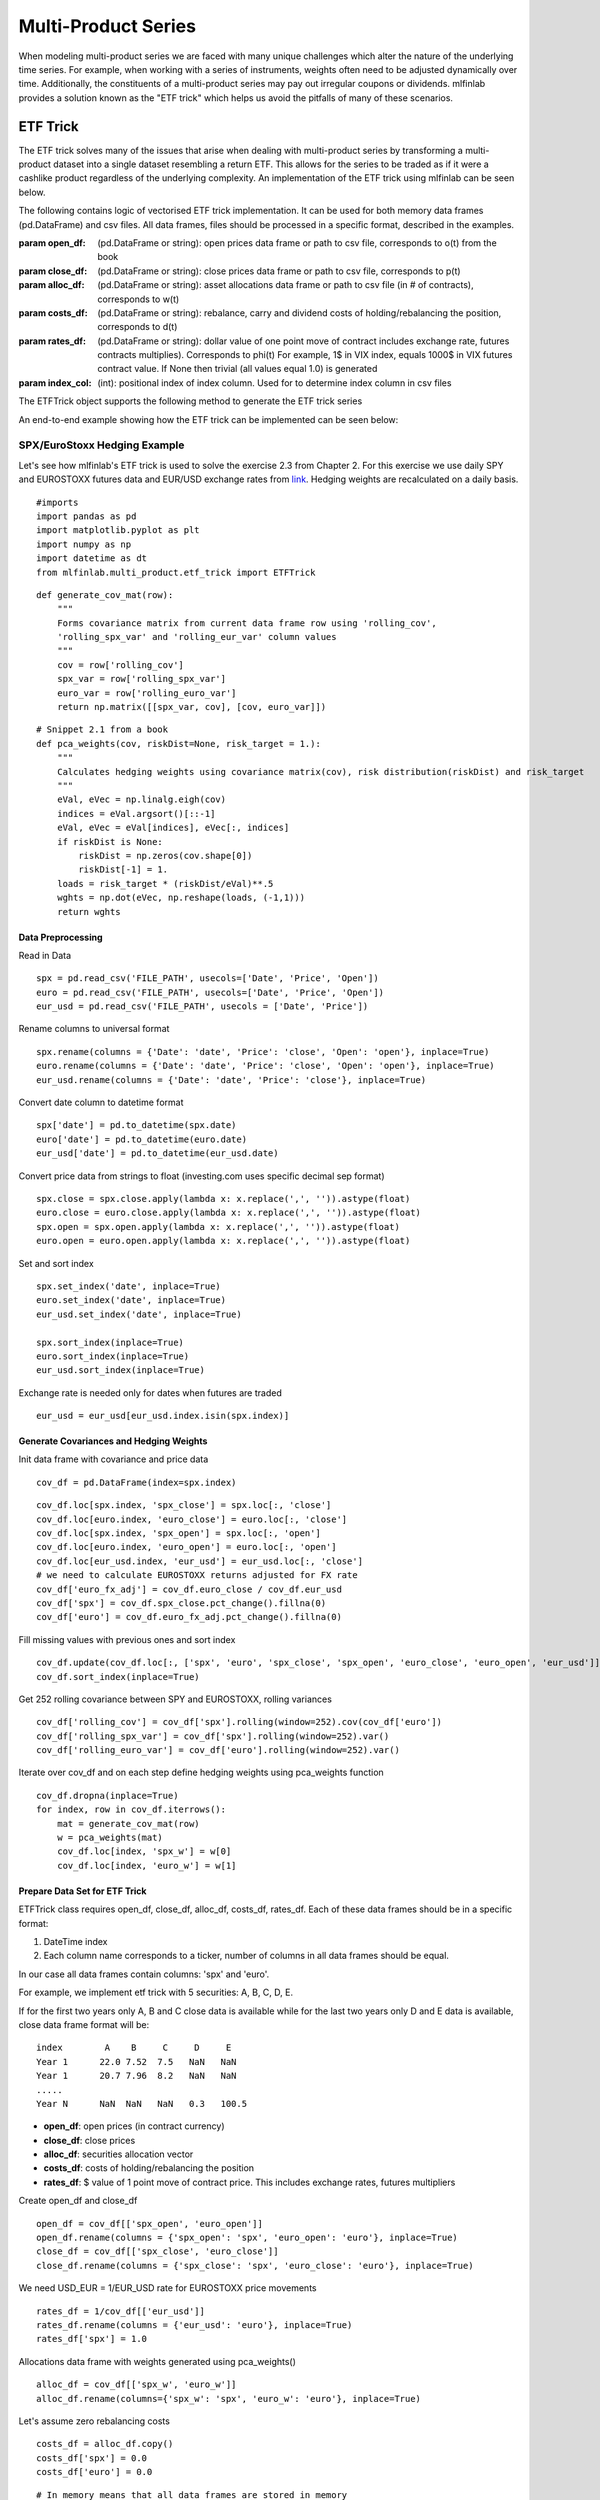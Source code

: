 .. _implementations-multi_product:

====================
Multi-Product Series
====================

When modeling multi-product series we are faced with many unique challenges which alter the nature of the underlying time series. For example, when working with a series of instruments, weights often need to be adjusted dynamically over time. Additionally, the constituents of a multi-product series may pay out irregular coupons or dividends. mlfinlab provides a solution known as the "ETF trick"  which helps us avoid the pitfalls of many of these scenarios.


ETF Trick
=========

The ETF trick solves many of the issues that arise when dealing with multi-product series by transforming a multi-product dataset into a single dataset resembling a return ETF. This allows for the series to be traded as if it were a cashlike product regardless of the underlying complexity. An implementation of the ETF trick using mlfinlab can be seen below.

The following contains logic of vectorised ETF trick implementation. It can be used for both memory data frames (pd.DataFrame) and csv files. 
All data frames, files should be processed in a specific format, described in the examples.

.. class::  ETFTrick(self, open_df, close_df, alloc_df, costs_df, rates_df=None, index_col=0)

    :param open_df: (pd.DataFrame or string): open prices data frame or path to csv file, corresponds to o(t) from the book
    :param close_df: (pd.DataFrame or string): close prices data frame or path to csv file, corresponds to p(t)
    :param alloc_df: (pd.DataFrame or string): asset allocations data frame or path to csv file (in # of contracts), corresponds to w(t)
    :param costs_df: (pd.DataFrame or string): rebalance, carry and dividend costs of holding/rebalancing the position, corresponds to d(t)
    :param rates_df: (pd.DataFrame or string): dollar value of one point move of contract includes exchange rate, 
     futures contracts multiplies). Corresponds to phi(t)
     For example, 1$ in VIX index, equals 1000$ in VIX futures contract value.
     If None then trivial (all values equal 1.0) is generated
    :param index_col: (int): positional index of index column. Used for to determine index column in csv files

The ETFTrick object supports the following method to generate the ETF trick series

.. method::   get_etf_series(self, batch_size=1e5)

    :param batch_size: Size of the batch that you would like to make use of
    :return: pandas Series with ETF trick values starting from 1.0

An end-to-end example showing how the ETF trick can be implemented can be seen below:

SPX/EuroStoxx Hedging Example
~~~~~~~~~~~~~~~~~~~~~~~~~~~~~

Let's see how mlfinlab's ETF trick is used to solve the exercise 2.3 from Chapter 2. For this exercise we use daily SPY and EUROSTOXX futures data and EUR/USD exchange rates from `link`_. Hedging weights are recalculated on a daily basis.

::

	#imports
	import pandas as pd
	import matplotlib.pyplot as plt
	import numpy as np
	import datetime as dt
	from mlfinlab.multi_product.etf_trick import ETFTrick

::

	def generate_cov_mat(row):
	    """
	    Forms covariance matrix from current data frame row using 'rolling_cov', 
	    'rolling_spx_var' and 'rolling_eur_var' column values
	    """
	    cov = row['rolling_cov']
	    spx_var = row['rolling_spx_var']
	    euro_var = row['rolling_euro_var']
	    return np.matrix([[spx_var, cov], [cov, euro_var]])

::

	# Snippet 2.1 from a book
	def pca_weights(cov, riskDist=None, risk_target = 1.):
	    """
	    Calculates hedging weights using covariance matrix(cov), risk distribution(riskDist) and risk_target
	    """
	    eVal, eVec = np.linalg.eigh(cov)
	    indices = eVal.argsort()[::-1]
	    eVal, eVec = eVal[indices], eVec[:, indices]
	    if riskDist is None:
	        riskDist = np.zeros(cov.shape[0])
	        riskDist[-1] = 1.
	    loads = risk_target * (riskDist/eVal)**.5
	    wghts = np.dot(eVec, np.reshape(loads, (-1,1)))
	    return wghts


.. _link: https://www.investing.com

Data Preprocessing
******************

Read in Data

::

	spx = pd.read_csv('FILE_PATH', usecols=['Date', 'Price', 'Open'])
	euro = pd.read_csv('FILE_PATH', usecols=['Date', 'Price', 'Open'])
	eur_usd = pd.read_csv('FILE_PATH', usecols = ['Date', 'Price'])

Rename columns to universal format

::

	spx.rename(columns = {'Date': 'date', 'Price': 'close', 'Open': 'open'}, inplace=True) 
	euro.rename(columns = {'Date': 'date', 'Price': 'close', 'Open': 'open'}, inplace=True)
	eur_usd.rename(columns = {'Date': 'date', 'Price': 'close'}, inplace=True)

Convert date column to datetime format

::

	spx['date'] = pd.to_datetime(spx.date)
	euro['date'] = pd.to_datetime(euro.date)
	eur_usd['date'] = pd.to_datetime(eur_usd.date)

Convert price data from strings to float (investing.com uses specific decimal sep format)

::

	spx.close = spx.close.apply(lambda x: x.replace(',', '')).astype(float)
	euro.close = euro.close.apply(lambda x: x.replace(',', '')).astype(float)
	spx.open = spx.open.apply(lambda x: x.replace(',', '')).astype(float)
	euro.open = euro.open.apply(lambda x: x.replace(',', '')).astype(float)

Set and sort index

::

	spx.set_index('date', inplace=True)
	euro.set_index('date', inplace=True)
	eur_usd.set_index('date', inplace=True)

	spx.sort_index(inplace=True)
	euro.sort_index(inplace=True)
	eur_usd.sort_index(inplace=True)

Exchange rate is needed only for dates when futures are traded

::

	eur_usd = eur_usd[eur_usd.index.isin(spx.index)]

Generate Covariances and Hedging Weights
****************************************

Init data frame with covariance and price data
::

	cov_df = pd.DataFrame(index=spx.index)

::

	cov_df.loc[spx.index, 'spx_close'] = spx.loc[:, 'close']
	cov_df.loc[euro.index, 'euro_close'] = euro.loc[:, 'close']
	cov_df.loc[spx.index, 'spx_open'] = spx.loc[:, 'open']
	cov_df.loc[euro.index, 'euro_open'] = euro.loc[:, 'open']
	cov_df.loc[eur_usd.index, 'eur_usd'] = eur_usd.loc[:, 'close']
	# we need to calculate EUROSTOXX returns adjusted for FX rate
	cov_df['euro_fx_adj'] = cov_df.euro_close / cov_df.eur_usd
	cov_df['spx'] = cov_df.spx_close.pct_change().fillna(0)
	cov_df['euro'] = cov_df.euro_fx_adj.pct_change().fillna(0)

Fill missing values with previous ones and sort index
::

	cov_df.update(cov_df.loc[:, ['spx', 'euro', 'spx_close', 'spx_open', 'euro_close', 'euro_open', 'eur_usd']].fillna(method='pad'))
	cov_df.sort_index(inplace=True)

Get 252 rolling covariance between SPY and EUROSTOXX, rolling variances
::

	cov_df['rolling_cov'] = cov_df['spx'].rolling(window=252).cov(cov_df['euro']) 
	cov_df['rolling_spx_var'] = cov_df['spx'].rolling(window=252).var()
	cov_df['rolling_euro_var'] = cov_df['euro'].rolling(window=252).var()

Iterate over cov_df and on each step define hedging weights using pca_weights function
::

	cov_df.dropna(inplace=True)
	for index, row in cov_df.iterrows():
	    mat = generate_cov_mat(row)
	    w = pca_weights(mat)
	    cov_df.loc[index, 'spx_w'] = w[0]
	    cov_df.loc[index, 'euro_w'] = w[1]


Prepare Data Set for ETF Trick
******************************

ETFTrick class requires open_df, close_df, alloc_df, costs_df, rates_df. Each of these data frames should be in a specific format:

1) DateTime index
2) Each column name corresponds to a ticker, number of columns in all data frames should be equal. 

In our case all data frames contain columns: 'spx' and 'euro'.

For example, we implement etf trick with 5 securities: A, B, C, D, E. 

If for the first two years only A, B and C close data is available while for the last two years only D and E data is available, close data frame format will be::

	index        A    B     C     D     E
	Year 1      22.0 7.52  7.5   NaN   NaN
	Year 1      20.7 7.96  8.2   NaN   NaN
	.....
	Year N      NaN  NaN   NaN   0.3   100.5


* **open_df**: open prices (in contract currency)
* **close_df**: close prices
* **alloc_df**: securities allocation vector
* **costs_df**: costs of holding/rebalancing the position
* **rates_df**: $ value of 1 point move of contract price. This includes exchange rates, futures multipliers

Create open_df and close_df

::

	open_df = cov_df[['spx_open', 'euro_open']]
	open_df.rename(columns = {'spx_open': 'spx', 'euro_open': 'euro'}, inplace=True)
	close_df = cov_df[['spx_close', 'euro_close']]
	close_df.rename(columns = {'spx_close': 'spx', 'euro_close': 'euro'}, inplace=True)

We need USD_EUR = 1/EUR_USD rate for EUROSTOXX price movements

::

	rates_df = 1/cov_df[['eur_usd']]
	rates_df.rename(columns = {'eur_usd': 'euro'}, inplace=True)
	rates_df['spx'] = 1.0

Allocations data frame with weights generated using pca_weights()
::

	alloc_df = cov_df[['spx_w', 'euro_w']]
	alloc_df.rename(columns={'spx_w': 'spx', 'euro_w': 'euro'}, inplace=True)

Let's assume zero rebalancing costs
::

	costs_df = alloc_df.copy()
	costs_df['spx'] = 0.0
	costs_df['euro'] = 0.0

::

	# In_memory means that all data frames are stored in memory
	# If False open_df should be a path to open data frame
	trick = ETFTrick(open_df, close_df, alloc_df,
	                costs_df, rates_df, in_memory=True)

::

	trick_series = trick.get_etf_series()


Research Notebook
==================

The following research notebook can be used to better understand the ETF trick

ETF Trick
~~~~~~~~~

* `ETF Trick Hedge`_

.. _ETF Trick Hedge: https://github.com/hudson-and-thames/research/blob/master/Chapter2/2019_04_10_ETF_trick_hedge.ipynb




